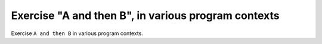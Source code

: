 Exercise "A and then B", in various program contexts
=====================================================

Exercise ``A and then B`` in various program contexts.

.. qmlink:: TCIndexImporter

   *

